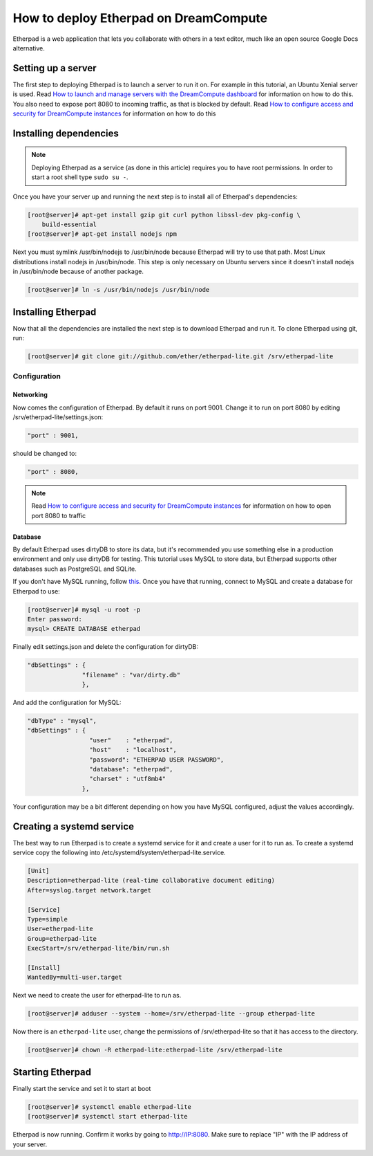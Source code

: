 ======================================
How to deploy Etherpad on DreamCompute
======================================

Etherpad is a web application that lets you collaborate with others in a text
editor, much like an open source Google Docs alternative.

Setting up a server
~~~~~~~~~~~~~~~~~~~

The first step to deploying Etherpad is to launch a server to run it on. For
example in this tutorial, an Ubuntu Xenial server is used. Read `How to launch
and manage servers with the DreamCompute dashboard
<https://help.dreamhost.com/hc/en-us/articles/215912848-How-to-launch-and-manage-servers-with-the-DreamCompute-dashboard>`__
for information on how to do this.
You also need to expose port 8080 to incoming traffic,
as that is blocked by default. Read `How to configure access and security for
DreamCompute instances
<https://help.dreamhost.com/hc/en-us/articles/215912838-How-to-configure-access-and-security-for-DreamCompute-instances>`__
for information on how to do this

Installing dependencies
~~~~~~~~~~~~~~~~~~~~~~~

.. Note::

    Deploying Etherpad as a service (as done in this article) requires you to
    have root permissions. In order to start a root shell type ``sudo su -``.

Once you have your server up and running the next step is to install all of
Etherpad's dependencies:

.. code-block:: console

    [root@server]# apt-get install gzip git curl python libssl-dev pkg-config \
        build-essential
    [root@server]# apt-get install nodejs npm

Next you must symlink /usr/bin/nodejs to /usr/bin/node because Etherpad will
try to use that path. Most Linux distributions install nodejs in /usr/bin/node.
This step is only necessary on Ubuntu servers since it doesn't install nodejs
in /usr/bin/node because of another package.

.. code-block:: console

    [root@server]# ln -s /usr/bin/nodejs /usr/bin/node

Installing Etherpad
~~~~~~~~~~~~~~~~~~~

Now that all the dependencies are installed the next step is to download
Etherpad and run it. To clone Etherpad using git, run:

.. code-block:: console

    [root@server]# git clone git://github.com/ether/etherpad-lite.git /srv/etherpad-lite

Configuration
-------------

Networking
^^^^^^^^^^

Now comes the configuration of Etherpad. By default it runs on port 9001.
Change it to run on port 8080 by editing /srv/etherpad-lite/settings.json:

.. code-block:: json

    "port" : 9001,

should be changed to:

.. code-block:: json

    "port" : 8080,

.. Note::

    Read `How to configure access and security for DreamCompute instances
    <https://help.dreamhost.com/hc/en-us/articles/215912838-How-to-configure-access-and-security-for-DreamCompute-instances>`__
    for information on how to open port 8080 to traffic

Database
^^^^^^^^

By default Etherpad uses dirtyDB to store its data, but it's recommended you
use something else in a production environment and only use dirtyDB for
testing. This tutorial uses MySQL to store data, but Etherpad supports other
databases such as PostgreSQL and SQLite.

If you don't have MySQL running, follow `this <215879487>`__. Once you have
that running, connect to MySQL and create a database for Etherpad to use:

.. code-block:: console

    [root@server]# mysql -u root -p
    Enter password:
    mysql> CREATE DATABASE etherpad

Finally edit settings.json and delete the configuration for dirtyDB:

.. code-block:: json

    "dbSettings" : {
                   "filename" : "var/dirty.db"
                   },

And add the configuration for MySQL:

.. code-block:: json

    "dbType" : "mysql",
    "dbSettings" : {
                     "user"    : "etherpad",
                     "host"    : "localhost",
                     "password": "ETHERPAD USER PASSWORD",
                     "database": "etherpad",
                     "charset" : "utf8mb4"
                   },

Your configuration may be a bit different depending on how you have MySQL
configured, adjust the values accordingly.

Creating a systemd service
~~~~~~~~~~~~~~~~~~~~~~~~~~

The best way to run Etherpad is to create a systemd service for it and create a
user for it to run as. To create a systemd service copy the following into
/etc/systemd/system/etherpad-lite.service.

.. code::

    [Unit]
    Description=etherpad-lite (real-time collaborative document editing)
    After=syslog.target network.target

    [Service]
    Type=simple
    User=etherpad-lite
    Group=etherpad-lite
    ExecStart=/srv/etherpad-lite/bin/run.sh

    [Install]
    WantedBy=multi-user.target

Next we need to create the user for etherpad-lite to run as.

.. code-block:: console

    [root@server]# adduser --system --home=/srv/etherpad-lite --group etherpad-lite

Now there is an ``etherpad-lite`` user, change the permissions of
/srv/etherpad-lite so that it has access to the directory.

.. code-block:: console

    [root@server]# chown -R etherpad-lite:etherpad-lite /srv/etherpad-lite

Starting Etherpad
~~~~~~~~~~~~~~~~~

Finally start the service and set it to start at boot

.. code-block:: console

    [root@server]# systemctl enable etherpad-lite
    [root@server]# systemctl start etherpad-lite

Etherpad is now running. Confirm it works by going to http://IP:8080. Make
sure to replace "IP" with the IP address of your server.

.. meta::
    :labels: etherpad
